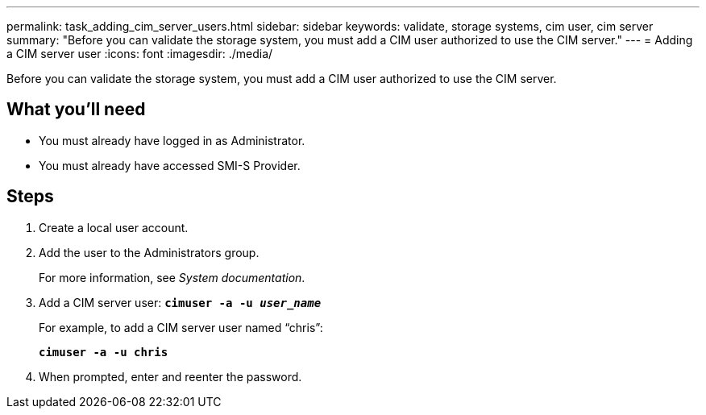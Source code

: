 ---
permalink: task_adding_cim_server_users.html
sidebar: sidebar
keywords: validate, storage systems, cim user, cim server
summary: "Before you can validate the storage system, you must add a CIM user authorized to use the CIM server."
---
= Adding a CIM server user
:icons: font
:imagesdir: ./media/

[.lead]
Before you can validate the storage system, you must add a CIM user authorized to use the CIM server.

== What you'll need

* You must already have logged in as Administrator.
* You must already have accessed SMI-S Provider.

== Steps

. Create a local user account.
. Add the user to the Administrators group.
+
For more information, see _System documentation_.

. Add a CIM server user: `*cimuser -a -u _user_name_*`
+
For example, to add a CIM server user named "`chris`":
+
`*cimuser -a -u chris*`

. When prompted, enter and reenter the password.
